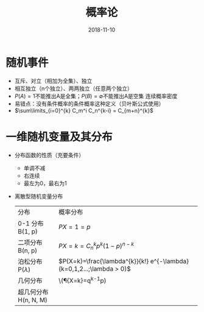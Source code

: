 #+TITLE: 概率论
#+OPTIONS: toc:nil
#+HTML_HEAD: <link rel="stylesheet" type="text/css" href="/home/hiro/Documents/org-files/worg.css"/>
#+DATE: 2018-11-10

* 随机事件
- 互斥、对立（相加为全集）、独立
- 相互独立（n个独立）、两两独立（任意两个独立）
- \(P(A)=1\)不能推出A是全集；\(P(B)=\emptyset\)不能推出A是空集 连续概率密度
- 易错点：没有条件概率的条件概率这种定义（贝叶斯公式使用）
- \(\sum\limits_{i=0}^{k} C_m^i C_n^{k-i} = C_{m+n}^{k}\)
* 一维随机变量及其分布
- 分布函数的性质（充要条件）
  + 单调不减
  + 右连续
  + 最左为0，最右为1
- 离散型随机变量分布
  | 分布                    | 概率分布                                                                |
  | 0-1 分布 B(1, p)        | \(P{X=1}=p\)                                                            |
  | 二项分布 B(n, p)        | \(P{X=k}=C_n^k p^k (1-p)^{n-k}\)                                        |
  | 泊松分布 P(\(\lambda\)) | \(P{X=k}=\frac{\lambda^{k}}{k!} e^{-\lambda} (k=0,1,2...;\lambda > 0)\) |
  | 几何分布                | \(\P{X=k}=q^{k-1}p)                                                     |
  | 超几何分布 H(n, N, M)    |                                                                         |
